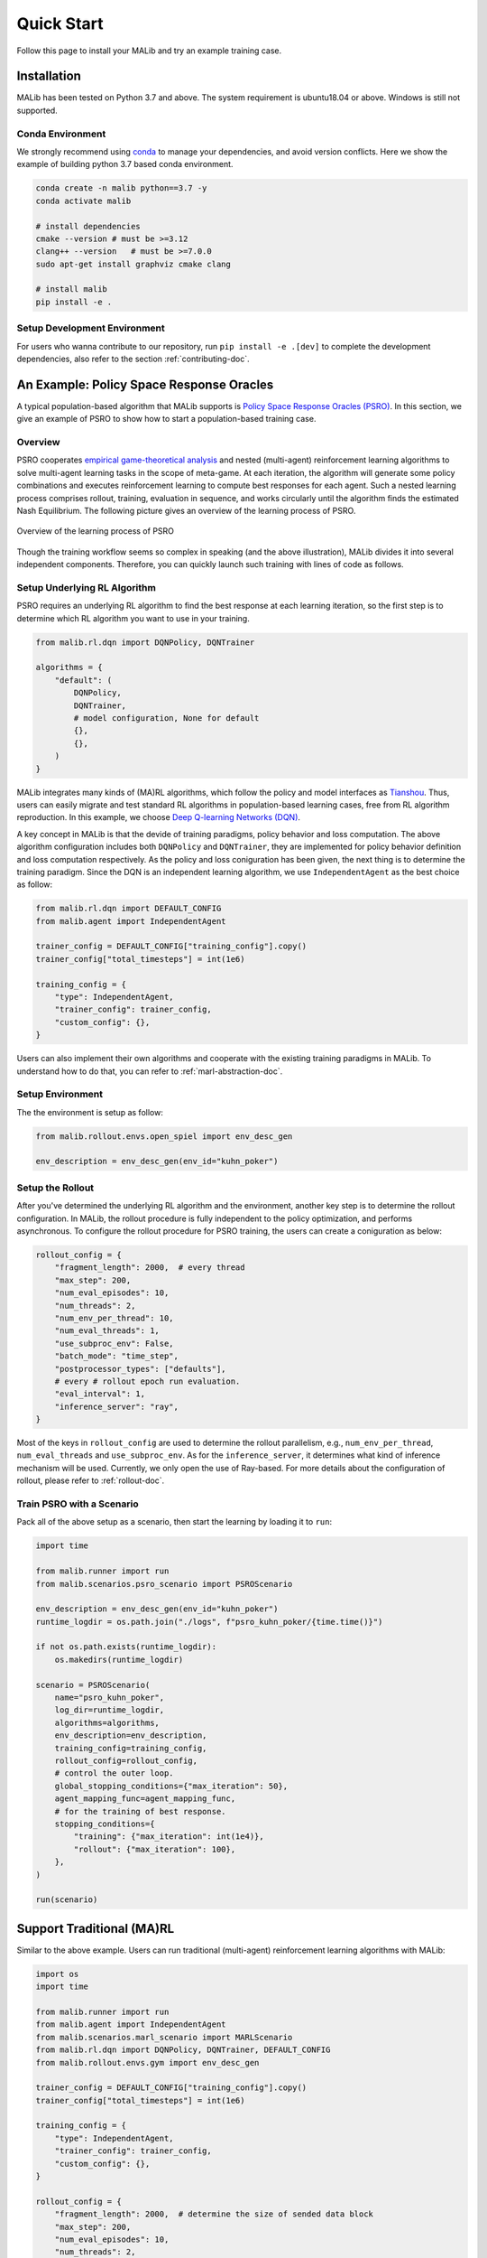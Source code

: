 .. _quick-start:

.. role:: python(code)
  :language: python
  :class: highlight

.. role:: shell(code)
  :language: shell
  :class: highlight

Quick Start
===========

Follow this page to install your MALib and try an example training case.

Installation
------------

MALib has been tested on Python 3.7 and above. The system requirement is ubuntu18.04 or above. Windows is still not supported. 

Conda Environment
^^^^^^^^^^^^^^^^^

We strongly recommend using `conda <https://docs.conda.io/en/latest/miniconda.html>`_ to manage your dependencies, and avoid version conflicts. Here we show the example of building python 3.7 based conda environment.

.. code-block:: shell

    conda create -n malib python==3.7 -y
    conda activate malib

    # install dependencies
    cmake --version # must be >=3.12
    clang++ --version   # must be >=7.0.0
    sudo apt-get install graphviz cmake clang

    # install malib
    pip install -e .

Setup Development Environment
^^^^^^^^^^^^^^^^^^^^^^^^^^^^^

For users who wanna contribute to our repository, run ``pip install -e .[dev]`` to complete the development dependencies, also refer to the section :ref:`contributing-doc`.


An Example: Policy Space Response Oracles
-----------------------------------------

A typical population-based algorithm that MALib supports is `Policy Space Response Oracles (PSRO) <https://proceedings.neurips.cc/paper/2017/hash/3323fe11e9595c09af38fe67567a9394-Abstract.html>`_. In this section, we give an example of PSRO to show how to start a population-based training case.

Overview
^^^^^^^^

PSRO cooperates `empirical game-theoretical analysis <https://www.aaai.org/Papers/AAAI/2006/AAAI06-248.pdf>`_ and nested (multi-agent) reinforcement learning algorithms to solve multi-agent learning tasks in the scope of meta-game. At each iteration, the algorithm will generate some policy combinations and executes reinforcement learning to compute best responses for each agent. Such a nested learning process comprises rollout, training, evaluation in sequence, and works circularly until the algorithm finds the estimated Nash Equilibrium. The following picture gives an overview of the learning process of PSRO.

.. figure:: ../imgs/pb_marl.png
    :align: center

    Overview of the learning process of PSRO

Though the training workflow seems so complex in speaking (and the above illustration), MALib divides it into several independent components. Therefore, you can quickly launch such training with lines of code as follows.


Setup Underlying RL Algorithm
^^^^^^^^^^^^^^^^^^^^^^^^^^^^^

PSRO requires an underlying RL algorithm to find the best response at each learning iteration, so the first step is to determine which RL algorithm you want to use in your training.

.. code-block:: python

    from malib.rl.dqn import DQNPolicy, DQNTrainer

    algorithms = {
        "default": (
            DQNPolicy,
            DQNTrainer,
            # model configuration, None for default
            {},
            {},
        )
    }

MALib integrates many kinds of (MA)RL algorithms, which follow the policy and model interfaces as `Tianshou <https://github.com/thu-ml/tianshou>`_. Thus, users can easily migrate and test standard RL algorithms in population-based learning cases, free from RL algorithm reproduction. In this example, we choose `Deep Q-learning Networks (DQN) <https://www.cs.toronto.edu/~vmnih/docs/dqn.pdf>`_. 

A key concept in MALib is that the devide of training paradigms, policy behavior and loss computation. The above algorithm configuration includes both ``DQNPolicy`` and ``DQNTrainer``, they are implemented for policy behavior definition and loss computation respectively. As the policy and loss coniguration has been given, the next thing is to determine the training paradigm. Since the DQN is an independent learning algorithm, we use ``IndependentAgent`` as the best choice as follow:

.. code-block:: python

    from malib.rl.dqn import DEFAULT_CONFIG
    from malib.agent import IndependentAgent

    trainer_config = DEFAULT_CONFIG["training_config"].copy()
    trainer_config["total_timesteps"] = int(1e6)

    training_config = {
        "type": IndependentAgent,
        "trainer_config": trainer_config,
        "custom_config": {},
    }

Users can also implement their own algorithms and cooperate with the existing training paradigms in MALib. To understand how to do that, you can refer to :ref:`marl-abstraction-doc`.

Setup Environment
^^^^^^^^^^^^^^^^^

The the environment is setup as follow:

.. code-block:: python

    from malib.rollout.envs.open_spiel import env_desc_gen

    env_description = env_desc_gen(env_id="kuhn_poker")


Setup the Rollout
^^^^^^^^^^^^^^^^^

After you've determined the underlying RL algorithm and the environment, another key step is to determine the rollout configuration. In MALib, the rollout procedure is fully independent to the policy optimization, and performs asynchronous. To configure the rollout procedure for PSRO training, the users can create a coniguration as below:

.. code-block:: python

    rollout_config = {
        "fragment_length": 2000,  # every thread
        "max_step": 200,
        "num_eval_episodes": 10,
        "num_threads": 2,
        "num_env_per_thread": 10,
        "num_eval_threads": 1,
        "use_subproc_env": False,
        "batch_mode": "time_step",
        "postprocessor_types": ["defaults"],
        # every # rollout epoch run evaluation.
        "eval_interval": 1,
        "inference_server": "ray",
    }

Most of the keys in ``rollout_config`` are used to determine the rollout parallelism, e.g., ``num_env_per_thread``, ``num_eval_threads`` and ``use_subproc_env``. As for the ``inference_server``, it determines what kind of inference mechanism will be used. Currently, we only open the use of Ray-based. For more details about the configuration of rollout, please refer to :ref:`rollout-doc`.

Train PSRO with a Scenario
^^^^^^^^^^^^^^^^^^^^^^^^^^^^^^^

Pack all of the above setup as a scenario, then start the learning by loading it to ``run``:

.. code-block:: python

    import time

    from malib.runner import run
    from malib.scenarios.psro_scenario import PSROScenario

    env_description = env_desc_gen(env_id="kuhn_poker")
    runtime_logdir = os.path.join("./logs", f"psro_kuhn_poker/{time.time()}")

    if not os.path.exists(runtime_logdir):
        os.makedirs(runtime_logdir)

    scenario = PSROScenario(
        name="psro_kuhn_poker",
        log_dir=runtime_logdir,
        algorithms=algorithms,
        env_description=env_description,
        training_config=training_config,
        rollout_config=rollout_config,
        # control the outer loop.
        global_stopping_conditions={"max_iteration": 50},
        agent_mapping_func=agent_mapping_func,
        # for the training of best response.
        stopping_conditions={
            "training": {"max_iteration": int(1e4)},
            "rollout": {"max_iteration": 100},
        },
    )

    run(scenario)


Support Traditional (MA)RL
--------------------------

Similar to the above example. Users can run traditional (multi-agent) reinforcement learning algorithms with MALib:

.. code-block:: python

    import os
    import time

    from malib.runner import run
    from malib.agent import IndependentAgent
    from malib.scenarios.marl_scenario import MARLScenario
    from malib.rl.dqn import DQNPolicy, DQNTrainer, DEFAULT_CONFIG
    from malib.rollout.envs.gym import env_desc_gen

    trainer_config = DEFAULT_CONFIG["training_config"].copy()
    trainer_config["total_timesteps"] = int(1e6)

    training_config = {
        "type": IndependentAgent,
        "trainer_config": trainer_config,
        "custom_config": {},
    }

    rollout_config = {
        "fragment_length": 2000,  # determine the size of sended data block
        "max_step": 200,
        "num_eval_episodes": 10,
        "num_threads": 2,
        "num_env_per_thread": 10,
        "num_eval_threads": 1,
        "use_subproc_env": False,
        "batch_mode": "time_step",
        "postprocessor_types": ["defaults"],
        # every # rollout epoch run evaluation.
        "eval_interval": 1,
        "inference_server": "ray",  # three kinds of inference server: `local`, `pipe` and `ray`
    }
    agent_mapping_func = lambda agent: agent

    algorithms = {
        "default": (
            DQNPolicy,
            DQNTrainer,
            # model configuration, None for default
            {},
            {},
        )
    }

    env_description = env_desc_gen(env_id="CartPole-v1", scenario_configs={})
    runtime_logdir = os.path.join("./logs", f"gym/{time.time()}")

    if not os.path.exists(runtime_logdir):
        os.makedirs(runtime_logdir)

    scenario = MARLScenario(
        name="gym",
        log_dir=runtime_logdir,
        algorithms=algorithms,
        env_description=env_description,
        training_config=training_config,
        rollout_config=rollout_config,
        agent_mapping_func=agent_mapping_func,
        stopping_conditions={
            "training": {"max_iteration": int(1e10)},
            "rollout": {"max_iteration": 1000, "minimum_reward_improvement": 1.0},
        },
    )

    run(scenario)
